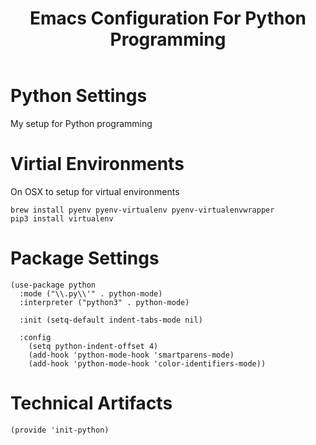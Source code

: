 #+TITLE:  Emacs Configuration For Python Programming
#+AUTHOR: Paul Heely


* Python Settings
  My setup for Python programming

* Virtial Environments
  On OSX to setup for virtual environments
 
  #+BEGIN_SRC shell
    brew install pyenv pyenv-virtualenv pyenv-virtualenvwrapper
    pip3 install virtualenv
  #+END_SRC
  
  
* Package Settings
  #+BEGIN_SRC elisp
    (use-package python
      :mode ("\\.py\\'" . python-mode)
      :interpreter ("python3" . python-mode)
      
      :init (setq-default indent-tabs-mode nil)
      
      :config
        (setq python-indent-offset 4)
        (add-hook 'python-mode-hook 'smartparens-mode)
        (add-hook 'python-mode-hook 'color-identifiers-mode))
  #+END_SRC
  
* Technical Artifacts
   #+BEGIN_SRC elisp
     (provide 'init-python)
   #+END_SRC

#+DESCRIPTION: A literate programming version of my Emacs Initialization script, loaded by the .emacs file.
#+PROPERTY:    header-args:elisp  :tangle ~/.emacs.d/generated-elisp/init-python.el
#+PROPERTY:    header-args:shell  :tangle no
#+PROPERTY:    header-args        :results silent   :eval no-export   :comments org
#+OPTIONS:     num:nil toc:nil todo:nil tasks:nil tags:nil
#+OPTIONS:     skip:nil author:nil email:nil creator:nil timestamp:nil
#+INFOJS_OPT:  view:nil toc:nil ltoc:t mouse:underline buttons:0 path:http://orgmode.org/org-info.js
